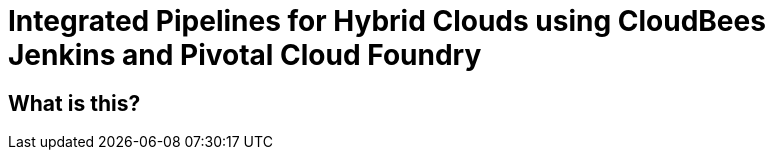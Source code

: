 = Integrated Pipelines for Hybrid Clouds using CloudBees Jenkins and Pivotal Cloud Foundry

== What is this?
